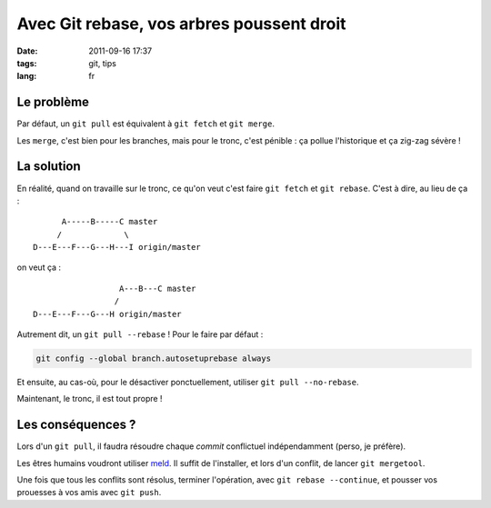 Avec Git rebase, vos arbres poussent droit
##########################################

:date: 2011-09-16 17:37
:tags: git, tips
:lang: fr

===========
Le problème
===========

Par défaut, un ``git pull`` est équivalent à ``git fetch`` et ``git merge``.

Les ``merge``, c'est bien pour les branches, mais pour le tronc, c'est pénible : ça pollue l'historique et
ça zig-zag sévère !

.. image:: /images/git-merge-mess.png
   :align: center


===========
La solution
===========

En réalité, quand on travaille sur le tronc, ce qu'on veut c'est faire ``git fetch`` et ``git rebase``.
C'est à dire, au lieu de ça :

::

                     A-----B-----C master
                    /             \
               D---E---F---G---H---I origin/master

on veut ça :

::

                                 A---B---C master
                                /        
               D---E---F---G---H origin/master



Autrement dit, un ``git pull --rebase`` ! Pour le faire par défaut :

.. code-block :: bash

    git config --global branch.autosetuprebase always

Et ensuite, au cas-où, pour le désactiver ponctuellement, utiliser ``git pull --no-rebase``.

Maintenant, le tronc, il est tout propre !

.. image:: /images/git-merge-clean.png
   :align: center



==================
Les conséquences ?
==================

Lors d'un ``git pull``, il faudra résoudre chaque *commit* conflictuel indépendamment (perso, je préfère).

Les êtres humains voudront utiliser `meld <http://meld.sourceforge.net/>`_. Il suffit de l'installer, et lors
d'un conflit, de lancer ``git mergetool``.

Une fois que tous les conflits sont résolus, terminer l'opération, avec ``git rebase --continue``, et pousser vos prouesses à
vos amis avec ``git push``.

